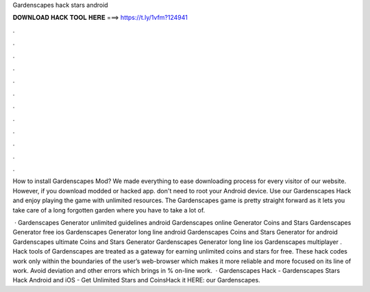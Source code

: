 Gardenscapes hack stars android



𝐃𝐎𝐖𝐍𝐋𝐎𝐀𝐃 𝐇𝐀𝐂𝐊 𝐓𝐎𝐎𝐋 𝐇𝐄𝐑𝐄 ===> https://t.ly/1vfm?124941



.



.



.



.



.



.



.



.



.



.



.



.

How to install Gardenscapes Mod? We made everything to ease downloading process for every visitor of our website. However, if you download modded or hacked app. don't need to root your Android device. Use our Gardenscapes Hack and enjoy playing the game with unlimited resources. The Gardenscapes game is pretty straight forward as it lets you take care of a long forgotten garden where you have to take a lot of.

 · Gardenscapes Generator unlimited guidelines android Gardenscapes online Generator Coins and Stars Gardenscapes Generator free ios Gardenscapes Generator long line android Gardenscapes Coins and Stars Generator for android Gardenscapes ultimate Coins and Stars Generator Gardenscapes Generator long line ios Gardenscapes multiplayer . Hack tools of Gardenscapes are treated as a gateway for earning unlimited coins and stars for free. These hack codes work only within the boundaries of the user’s web-browser which makes it more reliable and more focused on its line of work. Avoid deviation and other errors which brings in % on-line work.  · Gardenscapes Hack - Gardenscapes Stars Hack Android and iOS - Get Unlimited Stars and CoinsHack it HERE:  our Gardenscapes.
